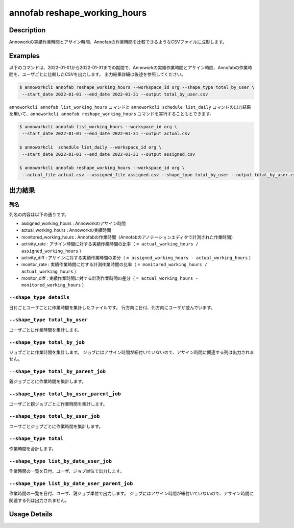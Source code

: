 =========================================
annofab reshape_working_hours
=========================================

Description
=================================
Annoworkの実績作業時間とアサイン時間、Annofabの作業時間を比較できるようなCSVファイルに成形します。



Examples
=================================

以下のコマンドは、2022-01-01から2022-01-31までの期間で、Annoworkの実績作業時間とアサイン時間、Annofabの作業時間を、ユーザごとに比較したCSVを出力します。
出力結果詳細は後述を参照してください。

.. code-block:: 

    $ annoworkcli annofab reshape_working_hours --workspace_id org --shape_type total_by_user \
     --start_date 2022-01-01 --end_date 2022-01-31 --output total_by_user.csv


``annoworkcli annofab list_working_hours`` コマンドと ``annoworkcli schedule list_daily`` コマンドの出力結果を用いて、``annoworkcli annofab reshape_working_hours`` コマンドを実行することもとできます。


.. code-block:: 

    $ annoworkcli annofab list_working_hours --workspace_id org \
     --start_date 2022-01-01 --end_date 2022-01-31 --output actual.csv

    $ annoworkcli  schedule list_daily --workspace_id org \
     --start_date 2022-01-01 --end_date 2022-01-31 --output assigned.csv

    $ annoworkcli annofab reshape_working_hours --workspace_id org \ 
     --actual_file actual.csv --assigned_file assigned.csv --shape_type total_by_user --output total_by_user.csv



出力結果
=================================

列名
^^^^^^^^^^^^^^^^^^^^^^^^^^^^^^^^^^^^^^^^^^^^^^^
列名の内容は以下の通りです。


* assigned_working_hours : Annoworkのアサイン時間
* actual_working_hours : Annoworkの実績時間
* monitored_working_hours : Annofabの作業時間（Annofabのアノテーションエディタで計測された作業時間）
* activity_rate : アサイン時間に対する実績作業時間の比率（ ``= actual_working_hours / assigned_working_hours`` ）
* activity_diff : アサインに対する実績作業時間の差分（ ``= assigned_working_hours - actual_working_hours`` ）
* monitor_rate : 実績作業時間に対する計測作業時間の比率（ ``= monitored_working_hours / actual_working_hours`` ）
* monitor_diff : 実績作業時間に対する計測作業時間の差分（ ``= actual_working_hours - monitored_working_hours`` ）



``--shape_type details``
^^^^^^^^^^^^^^^^^^^^^^^^^^^^^^^^^^^^^^^^^^^^^^^
日付ごとユーザごとに作業時間を集計したファイルです。
行方向に日付、列方向にユーザが並んでいます。


.. csv-table:: details.csv
   :file: reshape_working_hours/details.csv
   :header-rows: 2


``--shape_type total_by_user``
^^^^^^^^^^^^^^^^^^^^^^^^^^^^^^^^^^^^^^^^^^^^^^^

ユーザごとに作業時間を集計します。


.. csv-table:: total_by_user.csv
   :file: reshape_working_hours/total_by_user.csv
   :header-rows: 1


``--shape_type total_by_job``
^^^^^^^^^^^^^^^^^^^^^^^^^^^^^^^^^^^^^^^^^^^^^^^

ジョブごとに作業時間を集計します。 
ジョブにはアサイン時間が紐付いていないので、アサイン時間に関連する列は出力されません。

.. csv-table:: total_by_job.csv
   :file: reshape_working_hours/total_by_job.csv
   :header-rows: 1


``--shape_type total_by_parent_job``
^^^^^^^^^^^^^^^^^^^^^^^^^^^^^^^^^^^^^^^^^^^^^^^

親ジョブごとに作業時間を集計します。


.. csv-table:: total_by_parent_job.csv
   :file: reshape_working_hours/total_by_parent_job.csv
   :header-rows: 1


``--shape_type total_by_user_parent_job``
^^^^^^^^^^^^^^^^^^^^^^^^^^^^^^^^^^^^^^^^^^^^^^^

ユーザごと親ジョブごとに作業時間を集計します。


.. csv-table:: total_by_user_parent_job.csv
   :file: reshape_working_hours/total_by_user_parent_job.csv
   :header-rows: 1


``--shape_type total_by_user_job``
^^^^^^^^^^^^^^^^^^^^^^^^^^^^^^^^^^^^^^^^^^^^^^^

ユーザごとジョブごとに作業時間を集計します。

.. csv-table:: total_by_user_job.csv
   :file: reshape_working_hours/total_by_user_job.csv
   :header-rows: 1


``--shape_type total``
^^^^^^^^^^^^^^^^^^^^^^^^^^^^^^^^^^^^^^^^^^^^^^^

作業時間を合計します。

.. csv-table:: total.csv
   :file: reshape_working_hours/total.csv
   :header-rows: 1





``--shape_type list_by_date_user_job``
^^^^^^^^^^^^^^^^^^^^^^^^^^^^^^^^^^^^^^^^^^^^^^^
作業時間の一覧を日付、ユーザ、ジョブ単位で出力します。

.. csv-table:: list_by_date_user_job.csv
   :file: reshape_working_hours/list_by_date_user_job.csv
   :header-rows: 1



``--shape_type list_by_date_user_parent_job``
^^^^^^^^^^^^^^^^^^^^^^^^^^^^^^^^^^^^^^^^^^^^^^^
作業時間の一覧を日付、ユーザ、親ジョブ単位で出力します。
ジョブにはアサイン時間が紐付いていないので、アサイン時間に関連する列は出力されません。


.. csv-table:: list_by_date_user_parent_job.csv
   :file: reshape_working_hours/list_by_date_user_parent_job.csv
   :header-rows: 1


Usage Details
=================================

.. argparse::
   :ref: annoworkcli.annofab.reshape_working_hours.add_parser
   :prog: annoworkcli annofab reshape_working_hours
   :nosubcommands:
   :nodefaultconst: